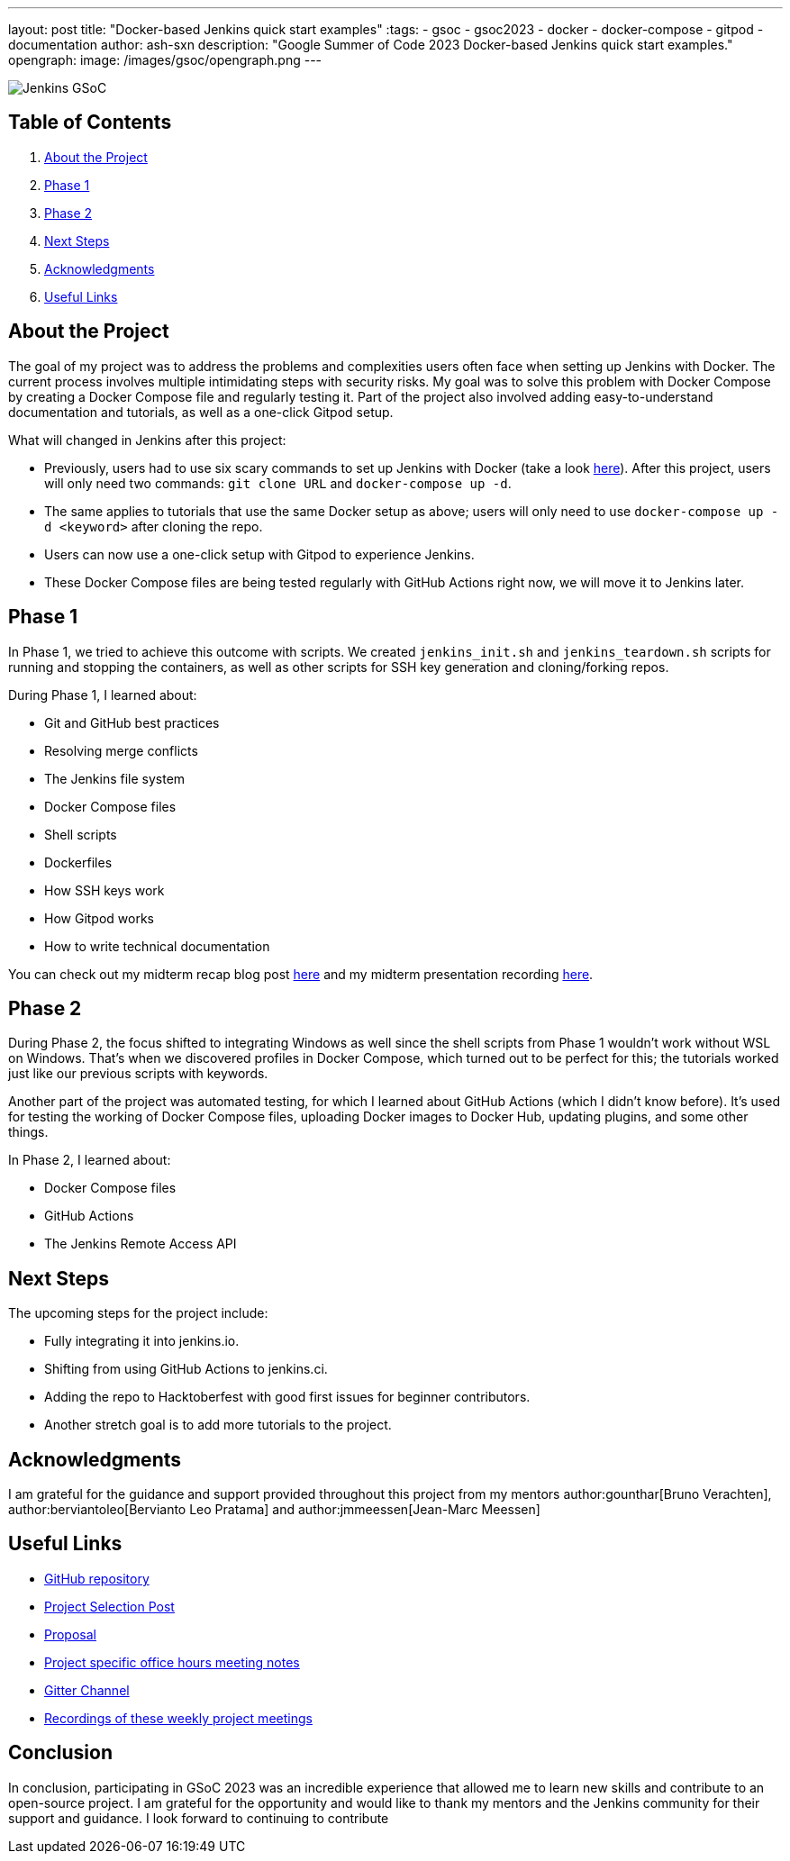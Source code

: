 ---
layout: post
title: "Docker-based Jenkins quick start examples"
:tags:
- gsoc
- gsoc2023
- docker
- docker-compose
- gitpod
- documentation
author: ash-sxn
description: "Google Summer of Code 2023 Docker-based Jenkins quick start examples."
opengraph:
  image: /images/gsoc/opengraph.png
---

image:/images/gsoc/jenkins-gsoc-logo_small.png[Jenkins GSoC, role=center, float=right]

== Table of Contents

. <<About the Project>>
. <<Phase 1>>
. <<Phase 2>>
. <<Next Steps>>
. <<Acknowledgments>>
. <<Useful Links>>

== About the Project

The goal of my project was to address the problems and complexities users often face when setting up Jenkins with Docker. The current process involves multiple intimidating steps with security risks. My goal was to solve this problem with Docker Compose by creating a Docker Compose file and regularly testing it. Part of the project also involved adding easy-to-understand documentation and tutorials, as well as a one-click Gitpod setup.

What will changed in Jenkins after this project:

* Previously, users had to use six scary commands to set up Jenkins with Docker (take a look link:https://www.jenkins.io/doc/book/installing/docker/#on-macos-and-linux[here]). After this project, users will only need two commands: `git clone URL` and `docker-compose up -d`.
* The same applies to tutorials that use the same Docker setup as above; users will only need to use `docker-compose up -d <keyword>` after cloning the repo.
* Users can now use a one-click setup with Gitpod to experience Jenkins.
* These Docker Compose files are being tested regularly with GitHub Actions right now, we will move it to Jenkins later.


== Phase 1

In Phase 1, we tried to achieve this outcome with scripts. We created `jenkins_init.sh` and `jenkins_teardown.sh` scripts for running and stopping the containers, as well as other scripts for SSH key generation and cloning/forking repos.

During Phase 1, I learned about:

* Git and GitHub best practices
* Resolving merge conflicts
* The Jenkins file system
* Docker Compose files
* Shell scripts
* Dockerfiles
* How SSH keys work
* How Gitpod works
* How to write technical documentation

You can check out my midterm recap blog post link:https://www.jenkins.io/blog/2023/07/22/gsoc-2023-midterm/[here] and my midterm presentation recording link:https://www.youtube.com/watch?v=W4eSVCTmqb8[here].

== Phase 2

During Phase 2, the focus shifted to integrating Windows as well since the shell scripts from Phase 1 wouldn't work without WSL on Windows. That's when we discovered profiles in Docker Compose, which turned out to be perfect for this; the tutorials worked just like our previous scripts with keywords.

Another part of the project was automated testing, for which I learned about GitHub Actions (which I didn't know before). It's used for testing the working of Docker Compose files, uploading Docker images to Docker Hub, updating plugins, and some other things.

In Phase 2, I learned about:

* Docker Compose files
* GitHub Actions
* The Jenkins Remote Access API

== Next Steps

The upcoming steps for the project include:

- Fully integrating it into jenkins.io.
- Shifting from using GitHub Actions to jenkins.ci.
- Adding the repo to Hacktoberfest with good first issues for beginner contributors.
- Another stretch goal is to add more tutorials to the project.

== Acknowledgments

I am grateful for the guidance and support provided throughout this project from my mentors author:gounthar[Bruno Verachten], author:berviantoleo[Bervianto Leo Pratama] and author:jmmeessen[Jean-Marc Meessen]

== Useful Links

- link:https://github.com/ash-sxn/GSoC-2023-docker-based-quickstart[GitHub repository]
- link:https://www.jenkins.io/projects/gsoc/2023/projects/docker-compose-build/[Project Selection Post]
- link:https://docs.google.com/document/d/1ZpPihadYqpAvR20rxZkTD2SVpf34E6YMzg6opU6yHAg/edit#heading=h.lntg56ljm653[Proposal]
- link:https://docs.google.com/document/d/1yij9OvM2_92My3vqjn6u8ABHjXcyy0a7O6oM30b6ctM/edit[Project specific office hours meeting notes]
- link:https://matrix.to/#/#gsoc-2023-docker-quickstart:matrix.org[Gitter Channel]
- link:https://community.jenkins.io/t/docker-quick-start-examples-gsoc-2023/7479[Recordings of these weekly project meetings ]

== Conclusion

In conclusion, participating in GSoC 2023 was an incredible experience that allowed me to learn new skills and contribute to an open-source project. I am grateful for the opportunity and would like to thank my mentors and the Jenkins community for their support and guidance. I look forward to continuing to contribute